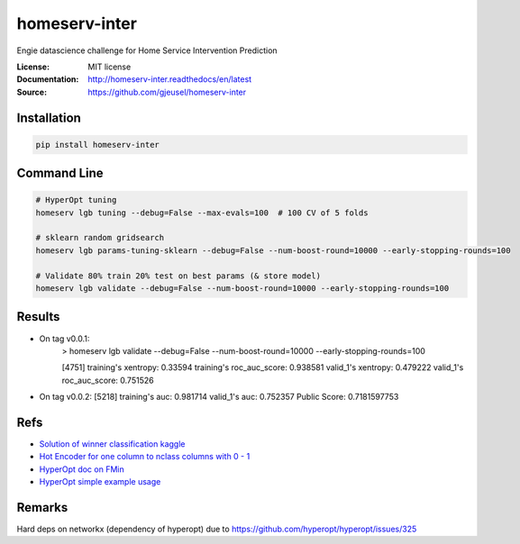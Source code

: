 ===============================
homeserv-inter
===============================

.. image:: https://travis-ci.org/gjeusel/homeserv-inter.svg?branch=master
    :target: https://travis-ci.org/gjeusel/homeserv-inter
.. image:: https://readthedocs.org/projects/homeserv-inter/badge/?version=latest
   :target: http://homeserv-inter.readthedocs.io/en/latest/?badge=latest
   :alt: Documentation Status
.. image:: https://coveralls.io/repos/github/gjeusel/homeserv-inter/badge.svg
   :target: https://coveralls.io/github/gjeusel/homeserv-inter
.. image:: https://badge.fury.io/py/homeserv-inter.svg
   :target: https://pypi.python.org/pypi/homeserv-inter/
   :alt: Pypi package


Engie datascience challenge for Home Service Intervention Prediction

:License: MIT license
:Documentation: http://homeserv-inter.readthedocs/en/latest
:Source: https://github.com/gjeusel/homeserv-inter


Installation
------------

.. code:: bash

    pip install homeserv-inter


Command Line
------------

.. code:: bash

    # HyperOpt tuning
    homeserv lgb tuning --debug=False --max-evals=100  # 100 CV of 5 folds

    # sklearn random gridsearch
    homeserv lgb params-tuning-sklearn --debug=False --num-boost-round=10000 --early-stopping-rounds=100

    # Validate 80% train 20% test on best params (& store model)
    homeserv lgb validate --debug=False --num-boost-round=10000 --early-stopping-rounds=100



Results
-------

- On tag v0.0.1:
    > homeserv lgb validate --debug=False --num-boost-round=10000 --early-stopping-rounds=100

    [4751]  training's xentropy: 0.33594    training's roc_auc_score: 0.938581      valid_1's xentropy: 0.479222    valid_1's roc_auc_score: 0.751526


- On tag v0.0.2:
  [5218]  training's auc: 0.981714        valid_1's auc: 0.752357
  Public Score: 0.7181597753


Refs
----

- `Solution of winner classification kaggle <https://www.kaggle.com/c/jigsaw-toxic-comment-classification-challenge/discussion/52557>`_

- `Hot Encoder for one column to nclass columns with 0 - 1 <http://scikit-learn.org/stable/modules/generated/sklearn.preprocessing.LabelBinarizer.html#sklearn.preprocessing.LabelBinarizer>`_

- `HyperOpt doc on FMin <https://github.com/hyperopt/hyperopt/wiki/FMin>`_

- `HyperOpt simple example usage <https://www.kaggle.com/eikedehling/tune-and-compare-xgb-lightgbm-rf-with-hyperopt>`_


Remarks
-------
Hard deps on networkx (dependency of hyperopt) due to https://github.com/hyperopt/hyperopt/issues/325
